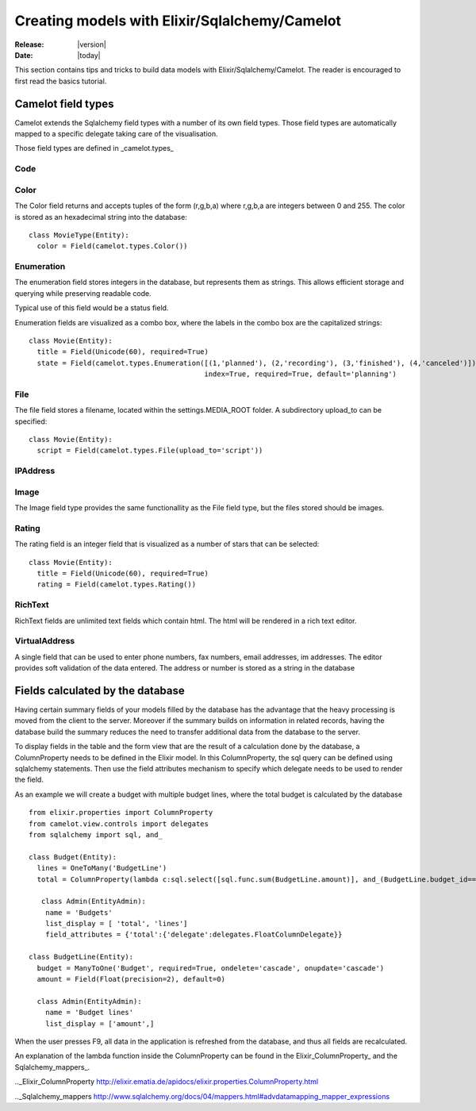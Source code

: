 .. _howto-models:

#################################################
 Creating models with Elixir/Sqlalchemy/Camelot
#################################################

:Release: |version|
:Date: |today|

This section contains tips and tricks to build data models with Elixir/Sqlalchemy/Camelot.
The reader is encouraged to first read the basics tutorial.

Camelot field types
===================

Camelot extends the Sqlalchemy field types with a number of its own field types.  Those
field types are automatically mapped to a specific delegate taking care of the visualisation.

Those field types are defined in _camelot.types_

Code
----

Color
-----

The Color field returns and accepts tuples of the form (r,g,b,a) where
r,g,b,a are integers between 0 and 255.  The color is stored as an hexadecimal
string into the database::

	class MovieType(Entity):
	  color = Field(camelot.types.Color())

.. image:: ../_static/color.png

Enumeration
-----------

The enumeration field stores integers in the database, but represents them as
strings.  This allows efficient storage and querying while preserving readable code.

Typical use of this field would be a status field.

Enumeration fields are visualized as a combo box, where the labels in the combo
box are the capitalized strings::

	class Movie(Entity):
	  title = Field(Unicode(60), required=True)
	  state = Field(camelot.types.Enumeration([(1,'planned'), (2,'recording'), (3,'finished'), (4,'canceled')]), 
	                                          index=True, required=True, default='planning')

.. image:: ../_static/enumeration.png

File
----

The file field stores a filename, located within the settings.MEDIA_ROOT folder.  A subdirectory
upload_to can be specified::

  class Movie(Entity):
    script = Field(camelot.types.File(upload_to='script'))
    
.. image:: ../_static/file_delegate.png

IPAddress
---------

Image
-----

The Image field type provides the same functionallity as the File field type, but
the files stored should be images.

.. image:: ../_static/image.png

Rating
------

The rating field is an integer field that is visualized as a number of stars that
can be selected::

	class Movie(Entity):
	  title = Field(Unicode(60), required=True)
	  rating = Field(camelot.types.Rating())
	  
.. image:: ../_static/rating.png

RichText
--------

RichText fields are unlimited text fields which contain html.  The html will be
rendered in a rich text editor.  

.. image:: ../_static/richtext.png

VirtualAddress
--------------

A single field that can be used to enter phone numbers, fax numbers, email addresses, 
im addresses.  The editor provides soft validation of the data entered.  The address
or number is stored as a string in the database

.. image:: ../_static/virtualaddress_editor.png

Fields calculated by the database
=================================

Having certain summary fields of your models filled by the database has the advantage
that the heavy processing is moved from the client to the server.  Moreover if the 
summary builds on information in related records, having the database build the summary
reduces the need to transfer additional data from the database to the server.

To display fields in the table and the form view that are the result of a calculation 
done by the database, a ColumnProperty needs to be defined in the Elixir model.  In this 
ColumnProperty, the sql query can be defined using sqlalchemy statements.  Then use the 
field attributes mechanism to specify which delegate needs to be used to render the field.

.. image:: ../_static/budget.png

As an example we will create a budget with multiple budget lines, where the total budget 
is calculated by the database ::

	from elixir.properties import ColumnProperty
	from camelot.view.controls import delegates
	from sqlalchemy import sql, and_
	
	class Budget(Entity):
	  lines = OneToMany('BudgetLine')
	  total = ColumnProperty(lambda c:sql.select([sql.func.sum(BudgetLine.amount)], and_(BudgetLine.budget_id==Budget.id)))
	
	   class Admin(EntityAdmin):
	    name = 'Budgets'
	    list_display = [ 'total', 'lines']
	    field_attributes = {'total':{'delegate':delegates.FloatColumnDelegate}} 
	
	class BudgetLine(Entity):
	  budget = ManyToOne('Budget', required=True, ondelete='cascade', onupdate='cascade')
	  amount = Field(Float(precision=2), default=0)
	
	  class Admin(EntityAdmin):
	    name = 'Budget lines'
	    list_display = ['amount',] 
	    
When the user presses F9, all data in the application is refreshed from the database, and thus
all fields are recalculated.

An explanation of the lambda function inside the ColumnProperty can be found in the Elixir_ColumnProperty_ and
the Sqlalchemy_mappers_.

.._Elixir_ColumnProperty http://elixir.ematia.de/apidocs/elixir.properties.ColumnProperty.html

.._Sqlalchemy_mappers http://www.sqlalchemy.org/docs/04/mappers.html#advdatamapping_mapper_expressions


